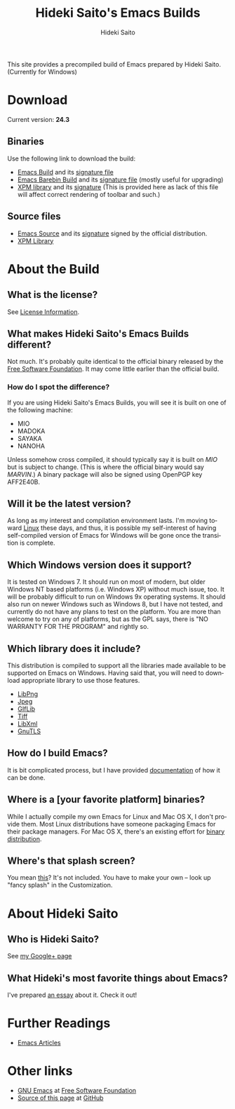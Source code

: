 # -*- coding: utf-8-unix -*-
#+TITLE:     Hideki Saito's Emacs Builds
#+AUTHOR:    Hideki Saito
#+EMAIL:     hidekis@gmail.com
#+DESCRIPTION: Emacs Builds prepared by Hideki Saito
#+KEYWORDS: Emacs, software, OSS, compile, build, Windows 
#+STYLE: <link rel="stylesheet" type="text/css" href="style.css" />
#+STYLE: <script type="text/javascript">
#+STYLE:   (function(i,s,o,g,r,a,m){i['GoogleAnalyticsObject']=r;i[r]=i[r]||function(){
#+STYLE:   (i[r].q=i[r].q||[]).push(arguments)},i[r].l=1*new Date();a=s.createElement(o),
#+STYLE:   m=s.getElementsByTagName(o)[0];a.async=1;a.src=g;m.parentNode.insertBefore(a,m)
#+STYLE:   })(window,document,'script','//www.google-analytics.com/analytics.js','ga');
#+STYLE: 
#+STYLE:   ga('create', 'UA-114515-36', 'hclippr.org');
#+STYLE:   ga('send', 'pageview');
#+STYLE: 
#+STYLE: </script>
#+LANGUAGE:  en
#+OPTIONS:   H:3 num:nil toc:nil \n:nil @:t ::t |:t ^:t -:t f:t *:t <:t
#+OPTIONS:   TeX:t LaTeX:t skip:nil d:nil todo:t pri:nil tags:not-in-toc
#+INFOJS_OPT: view:nil toc:nil ltoc:t mouse:underline buttons:0 path:http://orgmode.org/org-info.js
#+EXPORT_SELECT_TAGS: export
#+EXPORT_EXCLUDE_TAGS: noexport
#+LINK_UP:   
#+LINK_HOME: 
#+XSLT:

This site provides a precompiled build of Emacs prepared by Hideki Saito. (Currently for Windows)

* Download
Current version: *24.3*

** Binaries
Use the following link to download the build:
- [[file:emacs-24.3-bin-i386-hs.zip][Emacs Build]] and its [[file:emacs-24.3-bin-i386-hs.zip.sig][signature file]]
- [[file:emacs-24.3-barebin-i386-hs.zip][Emacs Barebin Build]] and its [[file:emacs-24.3-barebin-i386-hs.zip.sig][signature file]] (mostly useful for upgrading)
- [[file:xpm4.dll][XPM library]] and its [[file:xpm4.dll.sig][signature]] (This is provided here as lack of this file will affect correct rendering of toolbar and such.)

** Source files
- [[file:emacs-24.3.tar.gz][Emacs Source]] and its [[file:emacs-24.3.tar.gz.sig][signature]] signed by the official distribution.
- [[file:xpm-3.5.1-1-src.zip][XPM Library]] 

* About the Build

** What is the license?
See [[file:license.org][License Information]].

** What makes Hideki Saito's Emacs Builds different?
Not much. It's probably quite identical to the official binary released by the [[http://www.gnu.org/software/emacs/][Free Software Foundation]]. It may come little earlier than the official build.

*** How do I spot the difference?
#+CAPTION: A screenshot from the build (as of 24.3)
#+ATTR_HTML: class="screenshot" alt="A screenshot from the build (as of 24.3)" title="A screenshot from the build (as of 24.3)" style="width: 650px; height: 696px;"
[[file:emacsshot.png]]

If you are using Hideki Saito's Emacs Builds, you will see it is built on one of the following machine:

- MIO
- MADOKA
- SAYAKA
- NANOHA

Unless somehow cross compiled, it should typically say it is built on /MIO/ but is subject to change. (This is where the official binary would say /MARVIN/.)
A binary package will also be signed using OpenPGP key AFF2E40B.

** Will it be the latest version?
As long as my interest and compilation environment lasts. I'm moving toward [[http://www.linux.org/][Linux]] these days, and thus, it is possible my self-interest of having self-compiled version of Emacs for Windows will be gone once the transition is complete.

** Which Windows version does it support?
It is tested on Windows 7. It should run on most of modern, but older Windows NT based platforms (i.e. Windows XP) without much issue, too. It will be probably difficult to run on Windows 9x operating systems. It should also run on newer Windows such as Windows 8, but I have not tested, and currently do not have any plans to test on the platform. You are more than welcome to try on any of platforms, but as the GPL says, there is "NO WARRANTY FOR THE PROGRAM" and rightly so.

** Which library does it include?
This distribution is compiled to support all the libraries made available to be supported on Emacs on Windows. Having said that, you will need to download appropriate library to use those features.

- [[http://gnuwin32.sourceforge.net/packages/libpng.htm][LibPng]]
- [[http://gnuwin32.sourceforge.net/packages/jpeg.htm][Jpeg]]
- [[http://gnuwin32.sourceforge.net/packages/giflib.htm][GIfLib]]
- [[http://gnuwin32.sourceforge.net/packages/tiff.htm][Tiff]]
- [[http://www.zlatkovic.com/libxml.en.html][LibXml]]
- [[http://www.gnutls.org/][GnuTLS]]

** How do I build Emacs?
It is bit complicated process, but I have provided [[file:howto.org][documentation]] of how it can be done.

** Where is a [your favorite platform] binaries?
While I actually compile my own Emacs for Linux and Mac OS X, I don't provide them. Most Linux distributions have someone packaging Emacs for their package managers. For Mac OS X, there's an existing effort for [[http://emacsformacosx.com/][binary distribution]].

** Where's that splash screen?
You mean [[https://plus.google.com/103005664980673293345/posts/DzmihL834mt][this]]? It's not included. You have to make your own -- look up "fancy splash" in the Customization.



* About Hideki Saito
** Who is Hideki Saito?
See [[https://plus.google.com/+HidekiSaito?rel=author][my Google+ page]]
** What Hideki's most favorite things about Emacs?
I've prepared [[file:emacs.org][an essay]] about it. Check it out!


* Further Readings
- [[file:articles.org][Emacs Articles]]

* Other links
- [[http://www.gnu.org/software/emacs/][GNU Emacs]] at [[http://www.fsf.org/][Free Software Foundation]]
- [[https://github.com/hsaito/hidekisaito-emacs-build-page][Source of this page]] at [[http://www.github.com/][GitHub]]

